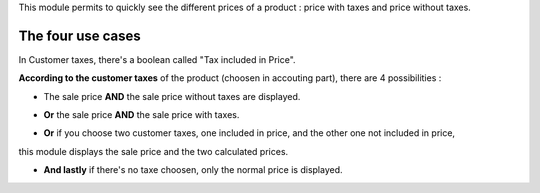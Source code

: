 This module permits to quickly see the different prices of a product : price with taxes and price without taxes.

.. image:: ../static/description/product_different_prices.png
   :alt: Product with his price and the price without taxes
   :width: 40%

The four use cases
=====

In Customer taxes, there's a boolean called "Tax included in Price".

.. image:: ../static/description/taxes_creation.png
   :alt: Choice of customer taxes
   :width: 40%

**According to the customer taxes** of the product (choosen in accouting part), there are 4 possibilities :

- The sale price **AND** the sale price without taxes are displayed.

.. image:: ../static/description/product_tax_included.png
   :alt: A product with sale price and sale price without taxes
   :width: 75%

- **Or** the sale price **AND** the sale price with taxes.

.. image:: ../static/description/product_tax_excluded.png
   :alt: A product with sale price and sale price with taxes
   :width: 75%

- **Or** if you choose two customer taxes, one included in price, and the other one not included in price,
this module displays the sale price and the two calculated prices.

.. image:: ../static/description/product_tax_included_and_not.png
   :alt: A product with sale price and a warning message
   :width: 75%

- **And lastly** if there's no taxe choosen, only the normal price is displayed. 
